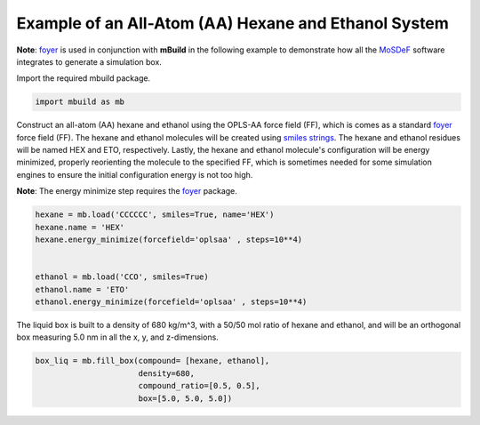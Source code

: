 Example of an All-Atom (AA) Hexane and Ethanol System
========================

**Note**: `foyer <https://foyer.mosdef.org/en/stable/>`_ is used in conjunction with **mBuild** in the following example to demonstrate how all the `MoSDeF <https://mosdef.org>`_ software integrates to generate a simulation box.

Import the required mbuild package.

.. code:: ipython3

    import mbuild as mb


Construct an all-atom (AA) hexane and ethanol using the OPLS-AA force field (FF),
which is comes as a standard `foyer <https://foyer.mosdef.org/en/stable/>`_ force field (FF).
The hexane and ethanol molecules will be created using `smiles strings <https://www.daylight.com/dayhtml/doc/theory/theory.smiles.html>`_. 
The hexane and ethanol residues will be named HEX and ETO, respectively.  
Lastly, the hexane and ethanol molecule's configuration will be energy minimized, properly reorienting the molecule to the specified FF, which is sometimes needed for some simulation engines to ensure the initial configuration energy is not too high.     

**Note**: The energy minimize step requires the `foyer <https://foyer.mosdef.org/en/stable/>`_ package. 

.. code:: ipython3

    hexane = mb.load('CCCCCC', smiles=True, name='HEX')
    hexane.name = 'HEX'
    hexane.energy_minimize(forcefield='oplsaa' , steps=10**4)


    ethanol = mb.load('CCO', smiles=True)
    ethanol.name = 'ETO'
    ethanol.energy_minimize(forcefield='oplsaa' , steps=10**4)


The liquid box is built to a density of 680 kg/m^3, with a 50/50 mol ratio of hexane and ethanol, 
and will be an orthogonal box measuring 5.0 nm in all the x, y, and z-dimensions.

.. code:: ipython3

    box_liq = mb.fill_box(compound= [hexane, ethanol],
                          density=680,
                          compound_ratio=[0.5, 0.5],
                          box=[5.0, 5.0, 5.0])
